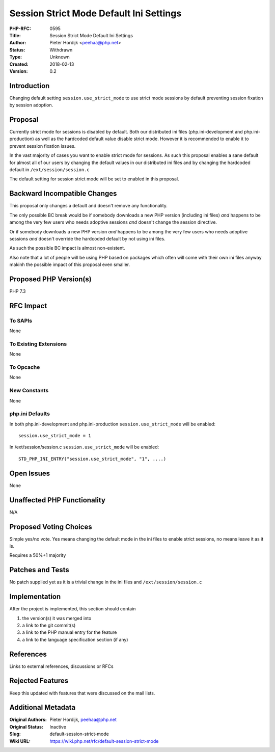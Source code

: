 Session Strict Mode Default Ini Settings
========================================

:PHP-RFC: 0595
:Title: Session Strict Mode Default Ini Settings
:Author: Pieter Hordijk <peehaa@php.net>
:Status: Withdrawn
:Type: Unknown
:Created: 2018-02-13
:Version: 0.2

Introduction
------------

Changing default setting ``session.use_strict_mode`` to use strict mode
sessions by default preventing session fixation by session adoption.

Proposal
--------

Currently strict mode for sessions is disabled by default. Both our
distributed ini files (php.ini-development and php.ini-production) as
well as the hardcoded default value disable strict mode. However it is
recommended to enable it to prevent session fixation issues.

In the vast majority of cases you want to enable strict mode for
sessions. As such this proposal enables a sane default for almost all of
our users by changing the default values in our distributed ini files
and by changing the hardcoded default in ``/ext/session/session.c``

The default setting for session strict mode will be set to enabled in
this proposal.

Backward Incompatible Changes
-----------------------------

This proposal only changes a default and doesn't remove any
functionality.

The only possible BC break would be if somebody downloads a new PHP
version (including ini files) *and* happens to be among the very few
users who needs adoptive sessions *and* doesn't change the session
directive.

Or if somebody downloads a new PHP version *and* happens to be among the
very few users who needs adoptive sessions *and* doesn't override the
hardcoded default by not using ini files.

As such the possible BC impact is almost non-existent.

Also note that a lot of people will be using PHP based on packages which
often will come with their own ini files anyway makinh the possible
impact of this proposal even smaller.

Proposed PHP Version(s)
-----------------------

PHP 7.3

RFC Impact
----------

To SAPIs
~~~~~~~~

None

To Existing Extensions
~~~~~~~~~~~~~~~~~~~~~~

None

To Opcache
~~~~~~~~~~

None

New Constants
~~~~~~~~~~~~~

None

php.ini Defaults
~~~~~~~~~~~~~~~~

In both php.ini-development and php.ini-production
``session.use_strict_mode`` will be enabled:

::

   session.use_strict_mode = 1

In /ext/session/session.c ``session.use_strict_mode`` will be enabled:

::

   STD_PHP_INI_ENTRY("session.use_strict_mode", "1", ....)

Open Issues
-----------

None

Unaffected PHP Functionality
----------------------------

N/A

Proposed Voting Choices
-----------------------

Simple yes/no vote. Yes means changing the default mode in the ini files
to enable strict sessions, no means leave it as it is.

Requires a 50%+1 majority

Patches and Tests
-----------------

No patch supplied yet as it is a trivial change in the ini files and
``/ext/session/session.c``

Implementation
--------------

After the project is implemented, this section should contain

#. the version(s) it was merged into
#. a link to the git commit(s)
#. a link to the PHP manual entry for the feature
#. a link to the language specification section (if any)

References
----------

Links to external references, discussions or RFCs

Rejected Features
-----------------

Keep this updated with features that were discussed on the mail lists.

Additional Metadata
-------------------

:Original Authors: Pieter Hordijk, peehaa@php.net
:Original Status: Inactive
:Slug: default-session-strict-mode
:Wiki URL: https://wiki.php.net/rfc/default-session-strict-mode
